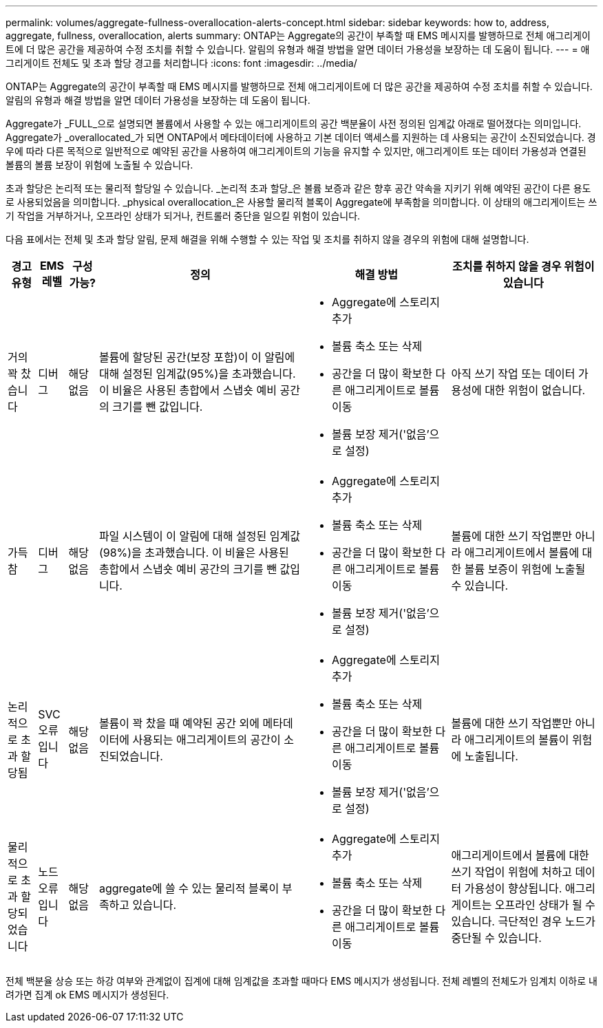 ---
permalink: volumes/aggregate-fullness-overallocation-alerts-concept.html 
sidebar: sidebar 
keywords: how to, address, aggregate, fullness, overallocation, alerts 
summary: ONTAP는 Aggregate의 공간이 부족할 때 EMS 메시지를 발행하므로 전체 애그리게이트에 더 많은 공간을 제공하여 수정 조치를 취할 수 있습니다. 알림의 유형과 해결 방법을 알면 데이터 가용성을 보장하는 데 도움이 됩니다. 
---
= 애그리게이트 전체도 및 초과 할당 경고를 처리합니다
:icons: font
:imagesdir: ../media/


[role="lead"]
ONTAP는 Aggregate의 공간이 부족할 때 EMS 메시지를 발행하므로 전체 애그리게이트에 더 많은 공간을 제공하여 수정 조치를 취할 수 있습니다. 알림의 유형과 해결 방법을 알면 데이터 가용성을 보장하는 데 도움이 됩니다.

Aggregate가 _FULL_으로 설명되면 볼륨에서 사용할 수 있는 애그리게이트의 공간 백분율이 사전 정의된 임계값 아래로 떨어졌다는 의미입니다. Aggregate가 _overallocated_가 되면 ONTAP에서 메타데이터에 사용하고 기본 데이터 액세스를 지원하는 데 사용되는 공간이 소진되었습니다. 경우에 따라 다른 목적으로 일반적으로 예약된 공간을 사용하여 애그리게이트의 기능을 유지할 수 있지만, 애그리게이트 또는 데이터 가용성과 연결된 볼륨의 볼륨 보장이 위험에 노출될 수 있습니다.

초과 할당은 논리적 또는 물리적 할당일 수 있습니다. _논리적 초과 할당_은 볼륨 보증과 같은 향후 공간 약속을 지키기 위해 예약된 공간이 다른 용도로 사용되었음을 의미합니다. _physical overallocation_은 사용할 물리적 블록이 Aggregate에 부족함을 의미합니다. 이 상태의 애그리게이트는 쓰기 작업을 거부하거나, 오프라인 상태가 되거나, 컨트롤러 중단을 일으킬 위험이 있습니다.

다음 표에서는 전체 및 초과 할당 알림, 문제 해결을 위해 수행할 수 있는 작업 및 조치를 취하지 않을 경우의 위험에 대해 설명합니다.

[cols="5%,5%,5%,35%,25%,25%"]
|===
| 경고 유형 | EMS 레벨 | 구성 가능? | 정의 | 해결 방법 | 조치를 취하지 않을 경우 위험이 있습니다 


 a| 
거의 꽉 찼습니다
 a| 
디버그
 a| 
해당 없음
 a| 
볼륨에 할당된 공간(보장 포함)이 이 알림에 대해 설정된 임계값(95%)을 초과했습니다. 이 비율은 사용된 총합에서 스냅숏 예비 공간의 크기를 뺀 값입니다.
 a| 
* Aggregate에 스토리지 추가
* 볼륨 축소 또는 삭제
* 공간을 더 많이 확보한 다른 애그리게이트로 볼륨 이동
* 볼륨 보장 제거('없음'으로 설정)

 a| 
아직 쓰기 작업 또는 데이터 가용성에 대한 위험이 없습니다.



 a| 
가득 참
 a| 
디버그
 a| 
해당 없음
 a| 
파일 시스템이 이 알림에 대해 설정된 임계값(98%)을 초과했습니다. 이 비율은 사용된 총합에서 스냅숏 예비 공간의 크기를 뺀 값입니다.
 a| 
* Aggregate에 스토리지 추가
* 볼륨 축소 또는 삭제
* 공간을 더 많이 확보한 다른 애그리게이트로 볼륨 이동
* 볼륨 보장 제거('없음'으로 설정)

 a| 
볼륨에 대한 쓰기 작업뿐만 아니라 애그리게이트에서 볼륨에 대한 볼륨 보증이 위험에 노출될 수 있습니다.



 a| 
논리적으로 초과 할당됨
 a| 
SVC 오류입니다
 a| 
해당 없음
 a| 
볼륨이 꽉 찼을 때 예약된 공간 외에 메타데이터에 사용되는 애그리게이트의 공간이 소진되었습니다.
 a| 
* Aggregate에 스토리지 추가
* 볼륨 축소 또는 삭제
* 공간을 더 많이 확보한 다른 애그리게이트로 볼륨 이동
* 볼륨 보장 제거('없음'으로 설정)

 a| 
볼륨에 대한 쓰기 작업뿐만 아니라 애그리게이트의 볼륨이 위험에 노출됩니다.



 a| 
물리적으로 초과 할당되었습니다
 a| 
노드 오류입니다
 a| 
해당 없음
 a| 
aggregate에 쓸 수 있는 물리적 블록이 부족하고 있습니다.
 a| 
* Aggregate에 스토리지 추가
* 볼륨 축소 또는 삭제
* 공간을 더 많이 확보한 다른 애그리게이트로 볼륨 이동

 a| 
애그리게이트에서 볼륨에 대한 쓰기 작업이 위험에 처하고 데이터 가용성이 향상됩니다. 애그리게이트는 오프라인 상태가 될 수 있습니다. 극단적인 경우 노드가 중단될 수 있습니다.

|===
전체 백분율 상승 또는 하강 여부와 관계없이 집계에 대해 임계값을 초과할 때마다 EMS 메시지가 생성됩니다. 전체 레벨의 전체도가 임계치 이하로 내려가면 집계 ok EMS 메시지가 생성된다.
